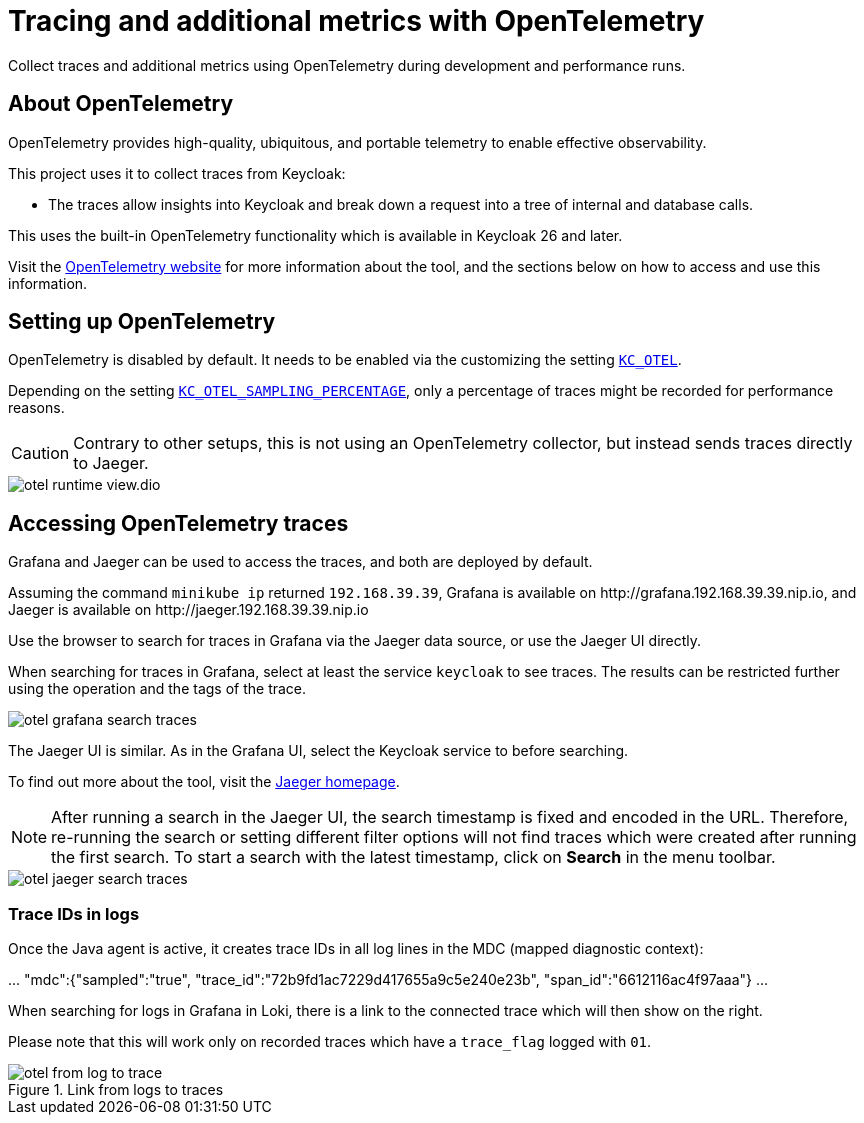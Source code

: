 = Tracing and additional metrics with OpenTelemetry
:description: Collect traces and additional metrics using OpenTelemetry during development and performance runs.

{description}

== About OpenTelemetry

OpenTelemetry provides high-quality, ubiquitous, and portable telemetry to enable effective observability.

This project uses it to collect traces from Keycloak:

* The traces allow insights into Keycloak and break down a request into a tree of internal and database calls.

This uses the built-in OpenTelemetry functionality which is available in Keycloak 26 and later.

Visit the https://opentelemetry.io/[OpenTelemetry website] for more information about the tool, and the sections below on how to access and use this information.

== Setting up OpenTelemetry

OpenTelemetry is disabled by default.
It needs to be enabled via the customizing the setting `xref:customizing-deployment.adoc#KC_OTEL[KC_OTEL]`.

Depending on the setting `xref:customizing-deployment.adoc#KC_OTEL_SAMPLING_PERCENTAGE[KC_OTEL_SAMPLING_PERCENTAGE]`, only a percentage of traces might be recorded for performance reasons.

[CAUTION]
====
Contrary to other setups, this is not using an OpenTelemetry collector, but instead sends traces directly to Jaeger.
====

image::util/otel-runtime-view.dio.svg[]

== Accessing OpenTelemetry traces

Grafana and Jaeger can be used to access the traces, and both are deployed by default.

Assuming the command `minikube ip` returned `192.168.39.39`, Grafana is available on \http://grafana.192.168.39.39.nip.io, and Jaeger is available on \http://jaeger.192.168.39.39.nip.io

Use the browser to search for traces in Grafana via the Jaeger data source, or use the Jaeger UI directly.

When searching for traces in Grafana, select at least the service `keycloak` to see traces.
The results can be restricted further using the operation and the tags of the trace.

[.shadow]
image::util/otel-grafana-search-traces.png[]

The Jaeger UI is similar.
As in the Grafana UI, select the Keycloak service to before searching.

To find out more about the tool, visit the https://www.jaegertracing.io/[Jaeger homepage].

[NOTE]
====
After running a search in the Jaeger UI, the search timestamp is fixed and encoded in the URL.
Therefore, re-running the search or setting different filter options will not find traces which were created after running the first search.
To start a search with the latest timestamp, click on **Search** in the menu toolbar.
====

[.shadow]
image::util/otel-jaeger-search-traces.png[]

=== Trace IDs in logs

Once the Java agent is active, it creates trace IDs in all log lines in the MDC (mapped diagnostic context):

====
\... "mdc":{"sampled":"true", "trace_id":"72b9fd1ac7229d417655a9c5e240e23b", "span_id":"6612116ac4f97aaa"} ...
====

When searching for logs in Grafana in Loki, there is a link to the connected trace which will then show on the right.

Please note that this will work only on recorded traces which have a `trace_flag` logged with `01`.

[.shadow]
.Link from logs to traces
image::util/otel-from-log-to-trace.png[]
